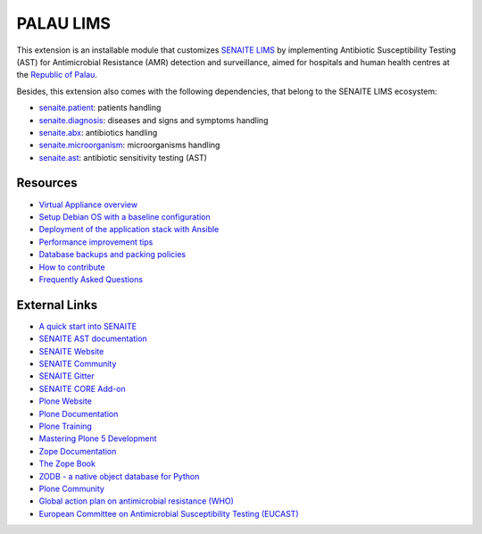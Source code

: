 PALAU LIMS
==========

This extension is an installable module that customizes `SENAITE LIMS`_ by
implementing Antibiotic Susceptibility Testing (AST) for Antimicrobial
Resistance (AMR) detection and surveillance, aimed for hospitals and human
health centres at the `Republic of Palau`_.

Besides, this extension also comes with the following dependencies, that
belong to the SENAITE LIMS ecosystem:

- `senaite.patient`_: patients handling
- `senaite.diagnosis`_: diseases and signs and symptoms handling
- `senaite.abx`_: antibiotics handling
- `senaite.microorganism`_: microorganisms handling
- `senaite.ast`_: antibiotic sensitivity testing (AST)

Resources
---------

- `Virtual Appliance overview`_
- `Setup Debian OS with a baseline configuration`_
- `Deployment of the application stack with Ansible`_
- `Performance improvement tips`_
- `Database backups and packing policies`_
- `How to contribute`_
- `Frequently Asked Questions`_

External Links
--------------

- `A quick start into SENAITE`_
- `SENAITE AST documentation`_
- `SENAITE Website`_
- `SENAITE Community`_
- `SENAITE Gitter`_
- `SENAITE CORE Add-on`_
- `Plone Website`_
- `Plone Documentation`_
- `Plone Training`_
- `Mastering Plone 5 Development`_
- `Zope Documentation`_
- `The Zope Book`_
- `ZODB - a native object database for Python`_
- `Plone Community`_
- `Global action plan on antimicrobial resistance (WHO)`_
- `European Committee on Antimicrobial Susceptibility Testing (EUCAST)`_


.. Links

.. _SENAITE LIMS: https://www.senaite.com
.. _Republic of Palau: https://en.wikipedia.org/wiki/Palau
.. _palau.lims: https://github.com/beyondessential/palau.lims
.. _senaite.patient: https://github.com/senaite/senaite.patient
.. _senaite.diagnosis: https://github.com/senaite/senaite.diagnosis
.. _senaite.abx: https://github.com/senaite/senaite.abx
.. _senaite.microorganism: https://github.com/senaite/senaite.microorganism
.. _senaite.ast: https://github.com/senaite/senaite.ast
.. _Virtual Appliance overview: docs/appliance_overview.md
.. _Setup Debian OS with a baseline configuration: docs/senaite_os.md
.. _Deployment of the application stack with Ansible: docs/ansible.md
.. _Performance improvement tips: docs/performance.md
.. _Database backups and packing policies: docs/backups.md
.. _SENAITE AST documentation: https://senaiteast.readthedocs.io
.. _How to contribute: docs/contributing.md
.. _Frequently Asked Questions: docs/faq.md
.. _SENAITE Website: https://www.senaite.com/
.. _SENAITE Community: https://community.senaite.org/
.. _SENAITE Gitter: https://gitter.im/senaite/Lobby
.. _SENAITE CORE Add-on: https://pypi.python.org/pypi/senaite.core
.. _A quick start into SENAITE: https://www.senaite.com/docs/quickstart
.. _Plone Website: https://plone.org
.. _Plone Documentation: https://docs.plone.org
.. _Plone Training: https://training.plone.org
.. _Mastering Plone 5 Development: https://training.plone.org/mastering-plone-5
.. _Zope Documentation: https://zope.readthedocs.io/en/latest
.. _The Zope Book: https://zope.readthedocs.io/en/latest/zopebook
.. _ZODB - a native object database for Python: https://zodb.org/en/latest/
.. _Plone Community: https://community.plone.org
.. _Global action plan on antimicrobial resistance (WHO): https://www.who.int/publications/i/item/9789241509763
.. _European Committee on Antimicrobial Susceptibility Testing (EUCAST): https://www.eucast.org
